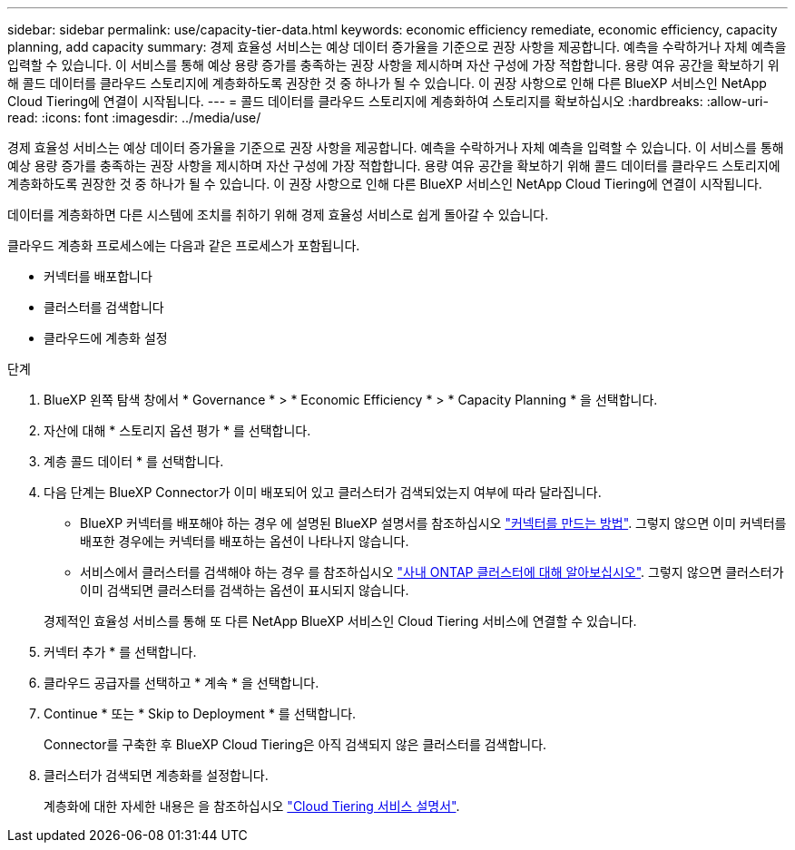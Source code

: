 ---
sidebar: sidebar 
permalink: use/capacity-tier-data.html 
keywords: economic efficiency remediate, economic efficiency, capacity planning, add capacity 
summary: 경제 효율성 서비스는 예상 데이터 증가율을 기준으로 권장 사항을 제공합니다. 예측을 수락하거나 자체 예측을 입력할 수 있습니다. 이 서비스를 통해 예상 용량 증가를 충족하는 권장 사항을 제시하며 자산 구성에 가장 적합합니다. 용량 여유 공간을 확보하기 위해 콜드 데이터를 클라우드 스토리지에 계층화하도록 권장한 것 중 하나가 될 수 있습니다. 이 권장 사항으로 인해 다른 BlueXP 서비스인 NetApp Cloud Tiering에 연결이 시작됩니다. 
---
= 콜드 데이터를 클라우드 스토리지에 계층화하여 스토리지를 확보하십시오
:hardbreaks:
:allow-uri-read: 
:icons: font
:imagesdir: ../media/use/


[role="lead"]
경제 효율성 서비스는 예상 데이터 증가율을 기준으로 권장 사항을 제공합니다. 예측을 수락하거나 자체 예측을 입력할 수 있습니다. 이 서비스를 통해 예상 용량 증가를 충족하는 권장 사항을 제시하며 자산 구성에 가장 적합합니다. 용량 여유 공간을 확보하기 위해 콜드 데이터를 클라우드 스토리지에 계층화하도록 권장한 것 중 하나가 될 수 있습니다. 이 권장 사항으로 인해 다른 BlueXP 서비스인 NetApp Cloud Tiering에 연결이 시작됩니다.

데이터를 계층화하면 다른 시스템에 조치를 취하기 위해 경제 효율성 서비스로 쉽게 돌아갈 수 있습니다.

클라우드 계층화 프로세스에는 다음과 같은 프로세스가 포함됩니다.

* 커넥터를 배포합니다
* 클러스터를 검색합니다
* 클라우드에 계층화 설정


.단계
. BlueXP 왼쪽 탐색 창에서 * Governance * > * Economic Efficiency * > * Capacity Planning * 을 선택합니다.
. 자산에 대해 * 스토리지 옵션 평가 * 를 선택합니다.
. 계층 콜드 데이터 * 를 선택합니다.
. 다음 단계는 BlueXP Connector가 이미 배포되어 있고 클러스터가 검색되었는지 여부에 따라 달라집니다.
+
** BlueXP 커넥터를 배포해야 하는 경우 에 설명된 BlueXP 설명서를 참조하십시오 https://docs.netapp.com/us-en/cloud-manager-setup-admin/concept-connectors.html["커넥터를 만드는 방법"]. 그렇지 않으면 이미 커넥터를 배포한 경우에는 커넥터를 배포하는 옵션이 나타나지 않습니다.
** 서비스에서 클러스터를 검색해야 하는 경우 를 참조하십시오 https://docs.netapp.com/us-en/cloud-manager-ontap-onprem/task-discovering-ontap.html["사내 ONTAP 클러스터에 대해 알아보십시오"]. 그렇지 않으면 클러스터가 이미 검색되면 클러스터를 검색하는 옵션이 표시되지 않습니다.


+
경제적인 효율성 서비스를 통해 또 다른 NetApp BlueXP 서비스인 Cloud Tiering 서비스에 연결할 수 있습니다.

. 커넥터 추가 * 를 선택합니다.
. 클라우드 공급자를 선택하고 * 계속 * 을 선택합니다.
. Continue * 또는 * Skip to Deployment * 를 선택합니다.
+
Connector를 구축한 후 BlueXP Cloud Tiering은 아직 검색되지 않은 클러스터를 검색합니다.

. 클러스터가 검색되면 계층화를 설정합니다.
+
계층화에 대한 자세한 내용은 을 참조하십시오 https://docs.netapp.com/us-en/cloud-manager-tiering/index.html["Cloud Tiering 서비스 설명서"^].


